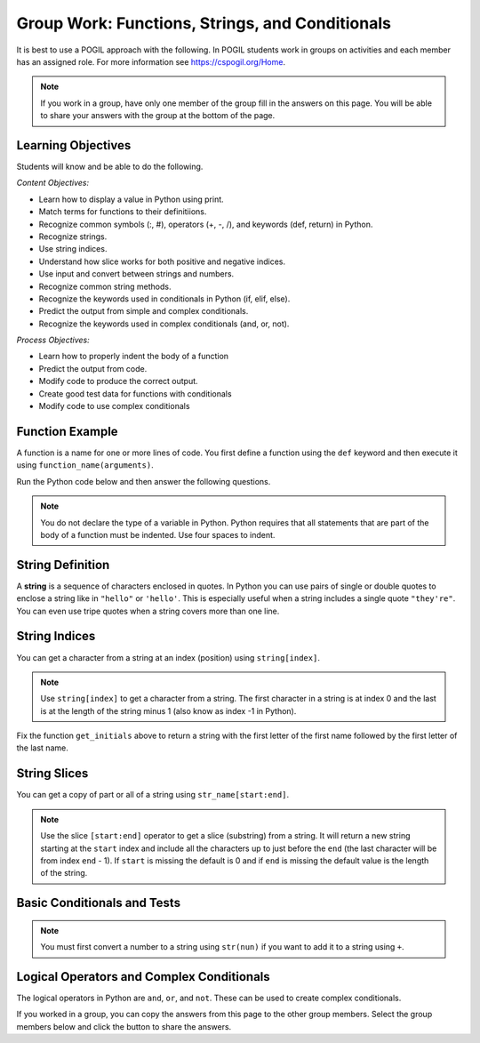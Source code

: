 Group Work: Functions, Strings, and Conditionals
---------------------------------------------------

It is best to use a POGIL approach with the following. In POGIL students work
in groups on activities and each member has an assigned role.  For more information see `https://cspogil.org/Home <https://cspogil.org/Home>`_.

.. note::

   If you work in a group, have only one member of the group fill in the answers on this page.  You will be able to share your answers with the group at the bottom of the page.

Learning Objectives
====================

Students will know and be able to do the following.

*Content Objectives:*

* Learn how to display a value in Python using print.
* Match terms for functions to their definitiions.
* Recognize common symbols (:, #), operators (+, -, /), and keywords (def, return) in Python.
* Recognize strings.
* Use string indices.
* Understand how slice works for both positive and negative indices.
* Use input and convert between strings and numbers.
* Recognize common string methods.
* Recognize the keywords used in conditionals in Python (if, elif, else).
* Predict the output from simple and complex conditionals.
* Recognize the keywords used in complex conditionals (and, or, not).

*Process Objectives:*

* Learn how to properly indent the body of a function
* Predict the output from code.
* Modify code to produce the correct output.
* Create good test data for functions with conditionals
* Modify code to use complex conditionals

Function Example
==================

A function is a name for one or more lines of code. You first define a function using the ``def`` keyword and then execute it using ``function_name(arguments)``.

.. fillintheblank:: fsc_fitb_print_test_first_line_v3

    What is the first thing that will be printed when the code below runs?

    - :Hello!: The main function prints this before it calls the test function.
      :Welcome: Execution starts in the main method, so this won't be the first thing that is printed.
      :.*: Execution starts in the main method

Run the Python code below and then answer the following questions.

.. activecode:: fsc_ac_pogil_print_message_v2
    :caption: An example with several functions

    Run the code below to see what it prints and then use it to answer the following questions.
    ~~~~
    # function definition
    def test(a, b = 2):
        print("Welcome")
        print("Learn the power of functions!")
        print(a + b)
        print(a - b)
        print(a * b)
        print(a / b)
        print(a // b)
        a = 5 % 2
        return a

    # function definition
    def main():
        print("Hello!")

        # function call
        print(test(3))

    # function call
    main()

.. note::

   You do not declare the type of a variable in Python. Python requires that all statements that are part of the body of a function must be indented. Use four spaces to indent.

.. fillintheblank:: fsc_fitb_print_test_value_b

    What is the value of ``b`` when function ``test`` starts executing?

    - :2: Since the value of b was not specified it defaults to 2 (it was set to 2 as a default in the function definition)
      :.*: What is the default value specified for b in the function definition?

.. fillintheblank:: fsc_fitb_return_None
    :practice: T

    Delete the last line of the ``test`` function above and run the code again. What value is returned from a function that doesn't have a ``return`` keyword?

    - :None: A function without a return still returns the keyword None
      :.*: What is the last thing that is printed when you run the code above after deleting the return from the test function?

.. parsonsprob:: fsc_pp_print_name_v2
   :numbered: left
   :adaptive:
   :practice: T
   :order: 6, 7, 2, 1, 0, 8, 3, 4, 5

   Drag the blocks from the left and put them in the correct order on the right to define a function ``print_greeting`` that asks for your name and prints "Hello Name". Then define a ``main`` function that calls ``print_greeting``.  Be sure to also call the ``main`` function. Note that you will have to indent the lines that are in the body of each function.  Click the *Check* button to check your solution.
   -----
   def print_greeting():
   =====
   def print_greeting() #paired
   =====
       name = input("What is your name?")
   =====
       print("Hello " + name)
   =====
   def main():
   =====
   Def main(): #paired
   =====
       print_greeting()
   =====
       print_greeting #paired
   =====
   main()

String Definition
==================

A **string** is a sequence of characters enclosed in quotes.  In Python you can use pairs of single
or double quotes to enclose a string like in ``"hello"`` or ``'hello'``. This is especially useful when a string includes a single quote ``"they're"``.  You can even use tripe quotes when
a string covers more than one line. 

String Indices
==================

You can get a character from a string at an index (position) using ``string[index]``.

.. fillintheblank:: fsc_fitb_pogil_initials_v2

    What is the last thing that will be printed when the code below runs?

    - :Jk: It prints the first letter of the first name and last letter of the last name.
      :.*: String indices start with 0 and -1 is the index of the last letter in a string.

.. activecode:: fsc_ac_pogil_initials_v2
    :caption: get_initials

    Run the code below to see what it prints.  Then fix it to pass the test shown below the code.  It should return a string with the
    first character of the first name and first character of the last name.
    ~~~~
    # function definition
    def get_initials(first, last):
        return first[0] + last[-1]

    # function definition
    def main():
        print(type("Hello"))
        print(type('Class'))
        print(type(42))

        print(get_initials("J'Quan",'Alik'))


    # function call
    main()

    ====
    from unittest.gui import TestCaseGui
    class myTests(TestCaseGui):

        def testOne(self):
            self.assertEqual(get_initials("J'Quan",'Alik'),"JA",'''get_initials("J'Quan",'Alik')''')

    myTests().main()



.. note::

   Use ``string[index]`` to get a character from a string.  The first character in a string is at index 0 and the last is at the length of the string minus 1 (also know as index -1 in Python).  

Fix the function ``get_initials`` above to return a string with the first letter of the first name followed by the first letter of the last name.

String Slices
==================

You can get a copy of part or all of a string using ``str_name[start:end]``.

.. fillintheblank:: fsc_fitb_pogil_short_name

    What is the last thing that will be printed when the code below runs?

    - :Sibs: The last thing it prints are the first two letters of the first name and the last two letters of the last name.
      :.*: A slice starts with the first number and ends before the second.  If the second is left off it goes to the end of the string. The last character in a string is at index -1.

.. activecode:: fsc_ac_pogil_short_name
    :caption: get_short_name

    Run the code below to see what it prints.
    ~~~~
    # function definition
    def get_short_name(first, last):
        print(len(first))
        print(len(last))
        return first[:2] + last[-2:]

    # function definition
    def main():
        print(get_short_name('Simona',"Jacobs"))

    # function call
    main()


.. note::

   Use the slice ``[start:end]`` operator to get a slice (substring) from a string. It will return a new string starting at the ``start`` index and include all the characters up to just before the ``end`` (the last character will be from index ``end`` - 1).
   If ``start`` is missing the default is 0 and if ``end`` is missing the default value is the length of the string.

.. fillintheblank:: fsc_fitb_three_char_slice

    Use the slice operator to return the first three characters from the variable ``dna``?

    - :dna\[0\:3\]|\[:3\]: This will return a new string with the characters from index 0 to 2.
      :.*: Look at the note above and try again.

.. fillintheblank:: fsc_fitb_len_string
    :practice: T

    What built-in function tells you the number of characters in a string?

    - :len: The len function takes a string and returns the number of characters in it.
      :.*: Look at the example code above.


Basic Conditionals and Tests
============================

.. fillintheblank:: fsc_fitb_return_temp_first_line

    What is the first thing (first line of text) that will be printed when the code below runs?

    - :Baby, its cold outside!: Since temp < 32 this will print.
      :.*: Which conditional is true when temp < 32?


.. activecode:: fsc_ac_pogil_return_temp_desc
    :caption: get_temp_desc

    Run this code to see what it prints.
    ~~~~
    # function definition
    def get_temp_desc(temp):
        if temp < 32:
            return "Baby, its cold outside! The temp is " + str(temp)
        elif temp < 70:
            return "Wear a coat The temp is " + str(temp)
        elif temp < 80:
            return "Feels great! The temp is " + str(temp)
        else:
            return "Too hot to handle!  The temp is " + str(temp)

    # function definition
    def main():
        print(get_temp_desc(20))
        print(get_temp_desc(85))

    # function call
    main()

.. note::

   You must first convert a number to a string using ``str(nun)`` if you want to add it to a string using ``+``.

.. fillintheblank:: fsc_fitb_pogil_elif

    What keyword is used in a conditional statement when you want three of more possible outcomes?

    - :elif: The keyword elif is used to provide more than two possible outcomes to a conditional statement.
      :Elif: Most keywords in Python start with a lowercase letter
      :.*: Try again!


.. activecode:: fsc_ac_pogil_return_temp_desc_v2
    :caption: Add tests

    Modify the code in the main method below to test all possible return values from get_temp_desc.
    ~~~~
    # function definition
    def get_temp_desc(temp):
        if temp < 32:
            return "Baby, its cold outside!  The temp is " + str(temp)
        elif temp < 70:
            return "Wear a coat. The temp is " + str(temp)
        elif temp < 80:
            return "Feels great! The temp is " + str(temp)
        else:
            return "Too hot to handle! The temp is " + str(temp)

    # function definition
    def main():
        print(get_temp_desc(20))
        print(get_temp_desc(85))

    # function call
    main()


.. parsonsprob:: fsc_pogil_check-guess-Parsons-v2
   :numbered: left
   :adaptive:
   :order: 5, 6, 7, 3, 4, 8, 9, 0, 2, 1

   Put the blocks in order to define the function ``check_guess`` which will return ``'too low'`` if the guess is less
   than the passed target, ``'correct'`` if they are equal, and ``'too high'`` if the guess
   is greater than the passed target.  For example, ``check_guess(5,7)`` returns
   ``'too low'``, ``check_guess(7,7)`` returns ``'correct'``, and ``check_guess(9,7)`` returns
   ``'too high'``. There are three extra blocks that are not needed in a correct solution.
   -----
   def check_guess(guess, target):
   =====
       if guess < target:
   =====
       if guess < target #paired
   =====
           return 'too low'
   =====
           return "too low' #paired
   =====
       elif guess == target:
   =====
       elif guess = target: #paired
   =====
           return 'correct'
   =====
       else:
   =====
           return 'too high'


.. fillintheblank:: fsc_fitb_cond_predict_grade

    What is the first thing that will be printed when the code below runs?

    - :D: Since every if will execute it will print D.
      :.*: Remember that every if will execute.  What is the final value of grade?

.. activecode:: fsc_ac_fix_grade_code
    :caption: Letter grade from score

    Run this code to see what it prints.  Then modify it to work correctly.  Next,
    add code to the main function to test each possible letter grade.  It
    should return A if the score is
    greater than or equal 90, B if greater than or equal 80, C if greater
    than or equal 70, D if greater than or equal 60, and otherwise E.
    ~~~~
    # function definition
    def get_grade(score):
        grade = None
        if score > 90:
            grade = 'A'
        if score > 80:
            grade = 'B'
        if score > 70:
            grade = 'C'
        if score > 60:
            grade = 'D'
        else:
            grade = 'E'
        return grade

    def main():
        print(get_grade(95))

    main()


.. fillintheblank:: fsc_fitb_cond_grade_num_tests

    How many test cases do you need to check that the code above works as intended?

    - :9: You need to test greater than and equal for each grade from A to D and also test a value less than 60.
      :.*: Remember that you should check that it works correctly if the value is greater than or equal the specified value.


Logical Operators and Complex Conditionals
============================================

The logical operators in Python are ``and``, ``or``, and ``not``. These can be used to create complex conditionals.

.. activecode:: fsc_ac_and_complex_cond
    :caption: complex conditional with and

    Modify this code to use a complex conditional instead.  
    It should still pass all tests. It should only take four lines of code or less.
    ~~~~
    # function definition
    def test(a):
        if a > 0:
            if a <= 10:
                return True
        return False

    ====
    from unittest.gui import TestCaseGui

    class myTests(TestCaseGui):

        def testOne(self):
            self.assertEqual(test(5),True,"test(5)")
            self.assertEqual(test(0),False,"test(0)")
            self.assertEqual(test(1),True,"test(1)")
            self.assertEqual(test(-5),False,"test(-5)")
            self.assertEqual(test(11),False,"test(11)")
            self.assertEqual(test(10),True,"test(10)")
            self.assertEqual(test(9),True,"test(9)")

    myTests().main()

.. activecode::fsc_ac_or_complex_cond
    :caption: complex conditional with or

    Modify this code to use a complex conditional instead.  It should still pass all tests. 
    It should only take four lines of code or less.
    ~~~~
    # function definition
    def either6(a,b):
        if a == 6:
            return True
        if b == 6:
            return True
        return False

    ====
    from unittest.gui import TestCaseGui

    class myTests(TestCaseGui):

        def testOne(self):
            self.assertEqual(either6(5,2),False,"either6(5,2)")
            self.assertEqual(either6(6,3),True, "either6(6,3)")
            self.assertEqual(either6(3,6),True, "either6(3,6)")
            self.assertEqual(either6(3,-6),False, "either6(3,6)")

    myTests().main()


If you worked in a group, you can copy the answers from this page to the other group members.  Select the group members below and click the button to share the answers.

.. groupsub:: fsc_basics_groupsub
   :limit: 6

